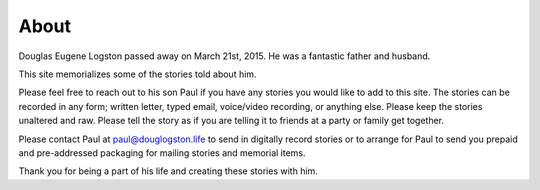 About
#####

Douglas Eugene Logston passed away on March 21st, 2015. 
He was a fantastic father and husband. 

This site memorializes some of the stories told about him. 

Please feel free to reach out to his son Paul if you have any stories you would
like to add to this site. The stories can be recorded in any form; written letter,
typed email, voice/video recording, or anything else. 
Please keep the stories unaltered and raw. 
Please tell the story as if you are telling it to friends at a party or 
family get together. 

Please contact Paul at `paul@douglogston.life`_ to send in digitally record 
stories or to arrange for Paul to send you prepaid and pre-addressed 
packaging for mailing stories and memorial items. 

Thank you for being a part of his life and creating these stories with him. 

.. _paul@douglogston.life: mailto:paul@douglogston.life

